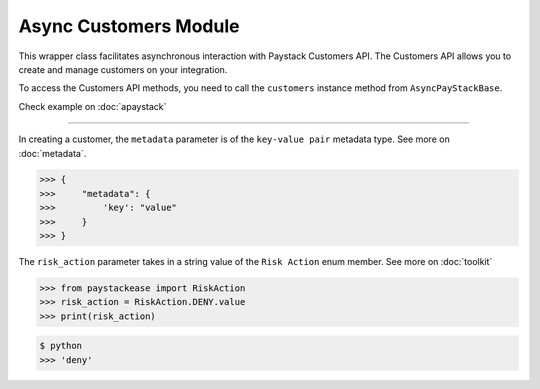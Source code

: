 =========================
Async Customers Module
=========================


This wrapper class facilitates asynchronous interaction with Paystack Customers API. The Customers API allows you to
create and manage customers on your integration.

To access the Customers API methods, you need to call the ``customers`` instance method from ``AsyncPayStackBase``.

Check example on :doc:`apaystack`

----------------------------------------------------------------

.. py:class:: AsyncCustomerClientAPI(secret_key: str = None)

    Paystack Customer API Reference: `Customer`_

    .. py:method:: async create_customer(email: str, first_name: str, last_name: str, phone: str, metadata: Dict[str, Any] | None = None)→ PayStackResponse

        Create a new customer.

        :param email: The customer's email address.
        :type email: str
        :param first_name: The customer's first name.
        :type first_name: str
        :param last_name: The customer's last name.
        :type last_name: str
        :param phone: The customer's phone number.
        :type phone: str
        :param metadata: The metadata of the customer in JSON format.
        :type metadata: dict, optional

        :return: The response from the API.
        :rtype: PayStackResponse object

    .. py:method:: async deactivate_authorization(authorization_code: str)→ PayStackResponse

        Deactivate an authorization.

        :param authorization_code: The authorization code.
        :type authorization_code: str

        :return: The response from the API.
        :rtype: PayStackResponse object

    .. py:method:: async fetch_customer(email_or_code: str)→ PayStackResponse

        Fetch a customer.

        :param email_or_code: The customer's email or code.
        :type email_or_code: str

        :return: The response from the API
        :rtype: PayStackResponse object

    .. py:method:: async list_customers(per_page: int | None = 50, page: int | None = 1, from_date: date | None = None, to_date: date | None = None)→ PayStackResponse

        List customers.

        :param per_page: The number of customers to return per page (default: 50).
        :type per_page: int, optional
        :param page: The page to return (default: 1).
        :type page: int, optional
        :param from_date: The customer's from date.
        :type from_date: date, optional
        :param to_date: The customer's to date.
        :type to_date: date, optional

        :return: The response from the API
        :rtype: PayStackResponse object

    .. py:method:: async update_customer(customer_code: str, first_name: str | None = None, last_name: str | None = None, phone: str | None = None, metadata: Dict[str, Any] | None = None)→ PayStackResponse

        Update a customer.

        :param customer_code: The customer's code.
        :type customer_code: str
        :param first_name: The customer's first name.
        :type first_name: str, optional
        :param last_name: The customer's last name.
        :type last_name: str, optional
        :param phone: The customer's phone number.
        :type phone: str, optional
        :param metadata: The customer's metadata.
        :type metadata: dict, optional

        :return: The response from the API.
        :rtype: PayStackResponse object

    .. py:method:: async validate_customer(email_or_code: str, first_name: str, last_name: str, account_type: str, country: str, bank_code: str, account_number: str, bvn: str, customer_id_num: str | None = None, middle_name: str | None = None)→ PayStackResponse

        Validate a customer.

        :param email_or_code: The customer's code.
        :type email_or_code: str
        :param first_name: The customer's first name.
        :type first_name: str
        :param last_name: The customer's last name.
        :type last_name: str
        :param account_type: The type of account. Only ``"bank_account"`` is currently supported.
        :type account_type: str
        :param country: The country of the customer. 2-letter country code of identification issuer
        :type country: str
        :param bank_code: The customer's bank code.
        :type bank_code: str
        :param account_number: The customer's account number.
        :type account_number: str
        :param bvn: The customer's bvn [Bank Verification Number]
        :type bvn: str
        :param customer_id_num: The customer identification number
        :type customer_id_num: str, optional
        :param middle_name: The customer's middle name.
        :type middle_name: str, optional

        :return: The response from the API.
        :rtype: PayStackResponse object

    .. py:method:: async whitelist_blacklist_customer(email_or_code: str, risk_action: str | None = None)→ PayStackResponse

        Whitelist or blacklist a customer.

        :param email_or_code: The customer's code.
        :type email_or_code: str
        :param risk_action: The action to take on the customer
        :type risk_action: str, optional

        :return: The response from the API
        :rtype: PayStackResponse object


.. _Customer: https://paystack.com/docs/api/customer/

In creating a customer, the ``metadata`` parameter is of the ``key-value pair`` metadata type. See more on :doc:`metadata`.

.. code-block:: console

    >>> {
    >>>     "metadata": {
    >>>         'key': "value"
    >>>     }
    >>> }

The ``risk_action`` parameter takes in a string value of the ``Risk Action`` enum member. See more on :doc:`toolkit`

.. code-block:: python

    >>> from paystackease import RiskAction
    >>> risk_action = RiskAction.DENY.value
    >>> print(risk_action)

.. code-block:: console

    $ python
    >>> 'deny'
